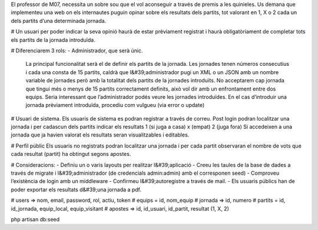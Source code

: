 El professor de M07, necessita un sobre sou que el vol aconseguir a través de premis a les quinieles.
Us demana que implementeu una web on els internautes puguin opinar sobre els resultats dels partits, tot
valorant en 1, X o 2 cada un dels partits d’una determinada jornada.

# Un usuari per poder indicar la seva opinió haurà de estar prèviament registrat i haurà obligatòriament de
completar tots els partits de la jornada introduïda.

# Diferenciarem 3 rols:
- Administrador, que serà únic.
  La principal funcionalitat serà el de definir els partits de la jornada. Les jornades tenen números consecutius i
  cada una consta de 15 partits, caldrà que l&#39;administrador pugi un XML o un JSON amb un nombre variable de
  jornades però amb la totalitat dels partits de la jornades introduïts. No acceptarem cap jornada que tingui més
  o menys de 15 partits correctament definits, això vol dir amb un enfrontament entre dos equips.
  Seria interessant que l’administrador podés veure les jornades introduïdes. En el cas d’introduir una jornada
  prèviament introduïda, procediu com vulgueu (via error o update)

# Usuari de sistema.
Els usuaris de sistema es podran registrar a través de correu. Post login podran localitzar una jornada i per
cadascun dels partits indicar els resultats 1 (si juga a casa) x (empat) 2 (juga fora)
Si accedeixen a una jornada que ja havien valorat els resultats seran visualitzables i editables.

# Perfil públic
Els usuaris no registrats podran localitzar una jornada i per cada partit observaran el nombre de vots que cada
resultat (partit) ha obtingut segons apostes.

# Consideracions:
- Definiu un o varis layouts per realitzar l&#39;aplicació
- Creeu les taules de la base de dades a través de migrate i l&#39;administrador (de credencials admin:admin)
amb el corresponen seed)
- Comproveu l’existència de login amb un middleware
- Confirmeu l&#39;autoregistre a través de mail.
- Els usuaris públics han de poder exportar els resultats d&#39;una jornada a pdf.

# users => nom, email, password, rol, actiu, token
# equips = id, nom_equip
# jornada => id, numero
# partits = id, id_jornada, equip_local, equip_visitant
# apostes => id, id_usuari, id_partit, resultat (1, X, 2)

php artisan db:seed

